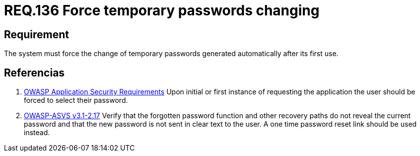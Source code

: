 :slug: rules/136/
:category: credentials
:description: This document contains the details of the security requirements related to the definition and management of access credentials in the organization. This requirement establishes the importance of defining mechanisms to force user to change temporary passwords after its first use.
:keywords: Requirement, Security, Credentials, Temporary Passwords, Mechanisms, First Use
:rules: yes

= REQ.136 Force temporary passwords changing

== Requirement

The system must force the change of temporary passwords
generated automatically after its first use.

== Referencias

. [[r1]] link:https://www.owasp.org/index.php/Category:OWASP_Application_Security_Requirements_Project[+OWASP+ Application Security Requirements]
Upon initial or first instance of requesting
the application the user should be forced to select their password.

. [[r2]] link:https://www.owasp.org/index.php/ASVS_V2_Authentication[+OWASP-ASVS v3.1-2.17+]
Verify that the forgotten password function
and other recovery paths do not reveal the current password
and that the new password is not sent in clear text to the user.
A one time password reset link should be used instead.
